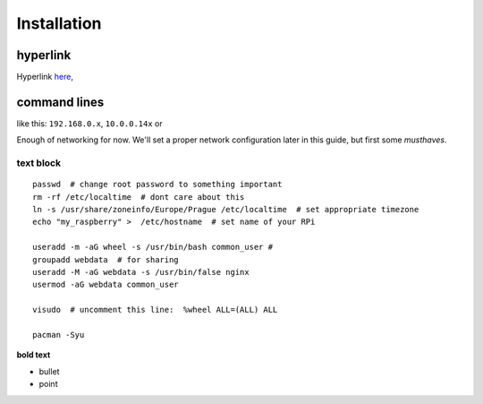 Installation
=============

hyperlink
~~~~~~~~~

Hyperlink `here <http://Arch Linuxarm.org/platforms/armv6/raspberry-pi>`__, 

command lines
~~~~~~~~~~~~~~~~~

like this: ``192.168.0.x``, ``10.0.0.14x`` or 

Enough of networking for now. We'll set a proper network configuration later in this guide, but first some *musthaves*.


text block
-----------

::

    passwd  # change root password to something important
    rm -rf /etc/localtime  # dont care about this
    ln -s /usr/share/zoneinfo/Europe/Prague /etc/localtime  # set appropriate timezone
    echo "my_raspberry" >  /etc/hostname  # set name of your RPi

    useradd -m -aG wheel -s /usr/bin/bash common_user # 
    groupadd webdata  # for sharing
    useradd -M -aG webdata -s /usr/bin/false nginx
    usermod -aG webdata common_user

    visudo  # uncomment this line:  %wheel ALL=(ALL) ALL

    pacman -Syu 


**bold text**

-  bullet
-  point


